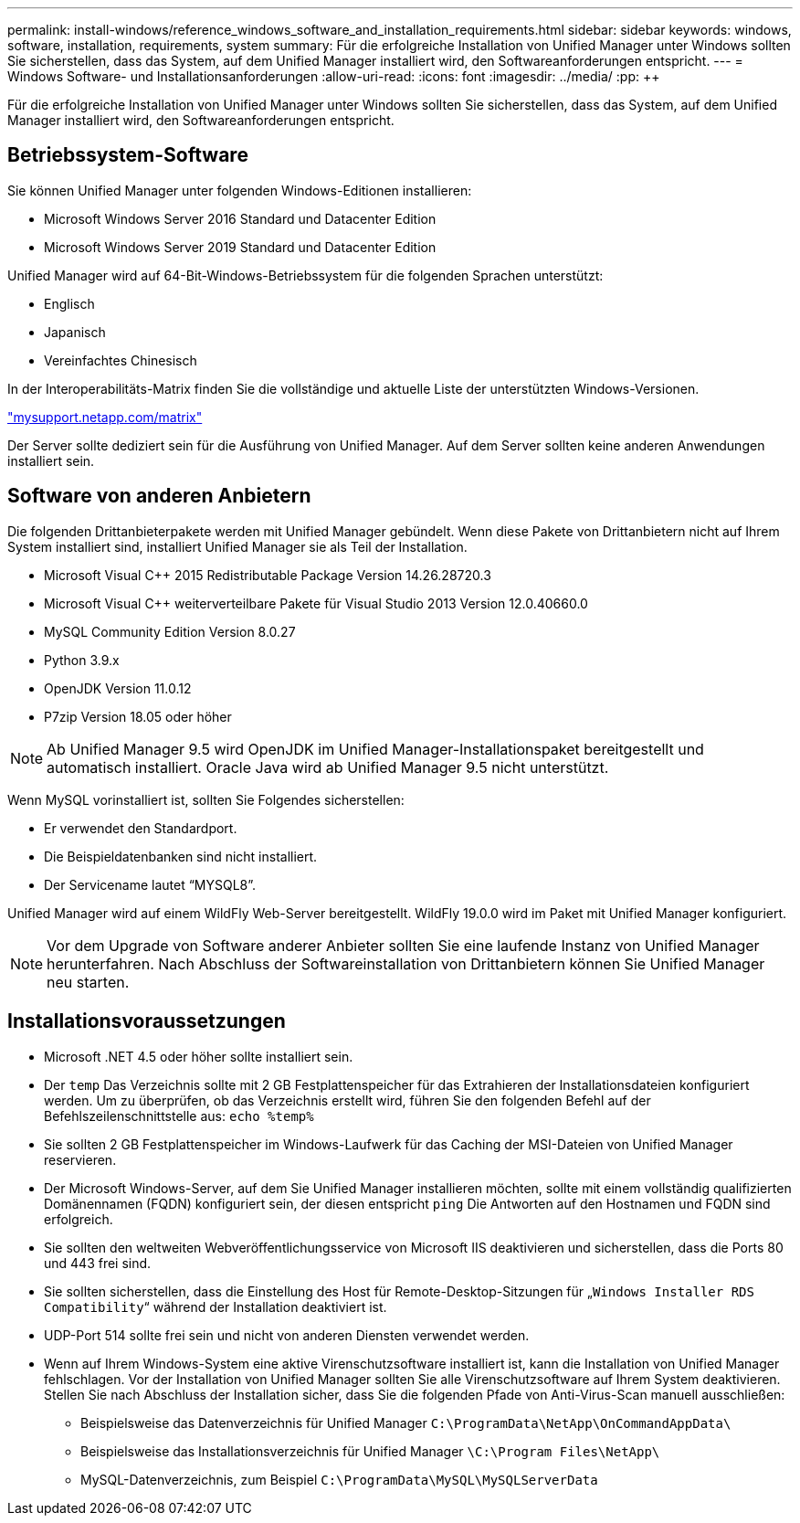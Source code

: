 ---
permalink: install-windows/reference_windows_software_and_installation_requirements.html 
sidebar: sidebar 
keywords: windows, software, installation, requirements, system 
summary: Für die erfolgreiche Installation von Unified Manager unter Windows sollten Sie sicherstellen, dass das System, auf dem Unified Manager installiert wird, den Softwareanforderungen entspricht. 
---
= Windows Software- und Installationsanforderungen
:allow-uri-read: 
:icons: font
:imagesdir: ../media/
:pp: &#43;&#43;


[role="lead"]
Für die erfolgreiche Installation von Unified Manager unter Windows sollten Sie sicherstellen, dass das System, auf dem Unified Manager installiert wird, den Softwareanforderungen entspricht.



== Betriebssystem-Software

Sie können Unified Manager unter folgenden Windows-Editionen installieren:

* Microsoft Windows Server 2016 Standard und Datacenter Edition
* Microsoft Windows Server 2019 Standard und Datacenter Edition


Unified Manager wird auf 64-Bit-Windows-Betriebssystem für die folgenden Sprachen unterstützt:

* Englisch
* Japanisch
* Vereinfachtes Chinesisch


In der Interoperabilitäts-Matrix finden Sie die vollständige und aktuelle Liste der unterstützten Windows-Versionen.

http://mysupport.netapp.com/matrix["mysupport.netapp.com/matrix"]

Der Server sollte dediziert sein für die Ausführung von Unified Manager. Auf dem Server sollten keine anderen Anwendungen installiert sein.



== Software von anderen Anbietern

Die folgenden Drittanbieterpakete werden mit Unified Manager gebündelt. Wenn diese Pakete von Drittanbietern nicht auf Ihrem System installiert sind, installiert Unified Manager sie als Teil der Installation.

* Microsoft Visual C&#43;&#43; 2015 Redistributable Package Version 14.26.28720.3
* Microsoft Visual C&#43;&#43; weiterverteilbare Pakete für Visual Studio 2013 Version 12.0.40660.0
* MySQL Community Edition Version 8.0.27
* Python 3.9.x
* OpenJDK Version 11.0.12
* P7zip Version 18.05 oder höher


[NOTE]
====
Ab Unified Manager 9.5 wird OpenJDK im Unified Manager-Installationspaket bereitgestellt und automatisch installiert. Oracle Java wird ab Unified Manager 9.5 nicht unterstützt.

====
Wenn MySQL vorinstalliert ist, sollten Sie Folgendes sicherstellen:

* Er verwendet den Standardport.
* Die Beispieldatenbanken sind nicht installiert.
* Der Servicename lautet "`MYSQL8`".


Unified Manager wird auf einem WildFly Web-Server bereitgestellt. WildFly 19.0.0 wird im Paket mit Unified Manager konfiguriert.

[NOTE]
====
Vor dem Upgrade von Software anderer Anbieter sollten Sie eine laufende Instanz von Unified Manager herunterfahren. Nach Abschluss der Softwareinstallation von Drittanbietern können Sie Unified Manager neu starten.

====


== Installationsvoraussetzungen

* Microsoft .NET 4.5 oder höher sollte installiert sein.
* Der `temp` Das Verzeichnis sollte mit 2 GB Festplattenspeicher für das Extrahieren der Installationsdateien konfiguriert werden. Um zu überprüfen, ob das Verzeichnis erstellt wird, führen Sie den folgenden Befehl auf der Befehlszeilenschnittstelle aus: `echo %temp%`
* Sie sollten 2 GB Festplattenspeicher im Windows-Laufwerk für das Caching der MSI-Dateien von Unified Manager reservieren.
* Der Microsoft Windows-Server, auf dem Sie Unified Manager installieren möchten, sollte mit einem vollständig qualifizierten Domänennamen (FQDN) konfiguriert sein, der diesen entspricht `ping` Die Antworten auf den Hostnamen und FQDN sind erfolgreich.
* Sie sollten den weltweiten Webveröffentlichungsservice von Microsoft IIS deaktivieren und sicherstellen, dass die Ports 80 und 443 frei sind.
* Sie sollten sicherstellen, dass die Einstellung des Host für Remote-Desktop-Sitzungen für „`Windows Installer RDS Compatibility`“ während der Installation deaktiviert ist.
* UDP-Port 514 sollte frei sein und nicht von anderen Diensten verwendet werden.
* Wenn auf Ihrem Windows-System eine aktive Virenschutzsoftware installiert ist, kann die Installation von Unified Manager fehlschlagen. Vor der Installation von Unified Manager sollten Sie alle Virenschutzsoftware auf Ihrem System deaktivieren. Stellen Sie nach Abschluss der Installation sicher, dass Sie die folgenden Pfade von Anti-Virus-Scan manuell ausschließen:
+
** Beispielsweise das Datenverzeichnis für Unified Manager `C:\ProgramData\NetApp\OnCommandAppData\`
** Beispielsweise das Installationsverzeichnis für Unified Manager `\C:\Program Files\NetApp\`
** MySQL-Datenverzeichnis, zum Beispiel `C:\ProgramData\MySQL\MySQLServerData`



